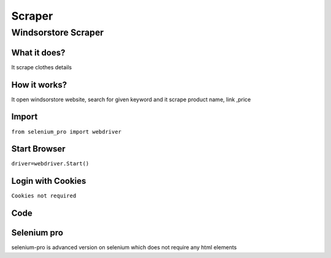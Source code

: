 Scraper
************

Windsorstore Scraper
########################

What it does?
=============

It scrape clothes details

How it works?
=============

It open windsorstore website, search for given keyword and it scrape product name, link ,price

Import
=============

``from selenium_pro import webdriver``


Start Browser
=============

``driver=webdriver.Start()``


Login with Cookies
===================

``Cookies not required``


Code
===========

.. tabs::

   .. code-tab:: py

        #pip install selenium_pro
        from selenium_pro import webdriver
	import time
	from selenium_pro.webdriver.common.keys import Keys
	driver = webdriver.Start()
	# to open the url in browser
	driver.get('https://www.windsorstore.com/pages/search?q=top')
	time.sleep(3)
	# to click on input field
	driver.find_element_by_pro('6P7CxSpp3DwKQTA').click()
	# to type content in input field
	driver.find_element_by_pro('EeKNAcRAZYK6V9c').send_keys('top')
	# press Enter key
	driver.switch_to.active_element.send_keys(Keys.ENTER)
	time.sleep(3)
	list_elements=driver.find_elements_by_pro('6xsz42s1j24PUO8')
	for list_element in list_elements:
	    # to fetch the text of element
	    title=list_element.find_element_by_pro('mpWxE5hqfrTzZpD').text
	    # to fetch the text of element
	    price=list_element.find_element_by_pro('1xdEmzLj6eVzRQ0').text
	    # to fetch the link of element
	    link=list_element.find_element_by_pro('S0E45uETtjM71K8').get_attribute('href')

Selenium pro
==============

selenium-pro is advanced version on selenium which does not require any html elements
